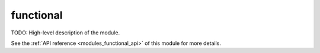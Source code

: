 ..
    ----------------------------------------------------------------------------------------------
     Copyright (c) The Einsums Developers. All rights reserved.
     Licensed under the MIT License. See LICENSE.txt in the project root for license information.
    ----------------------------------------------------------------------------------------------

.. _modules_functional:

==========
functional
==========

TODO: High-level description of the module.

See the :ref:`API reference <modules_functional_api>` of this module for more
details.

